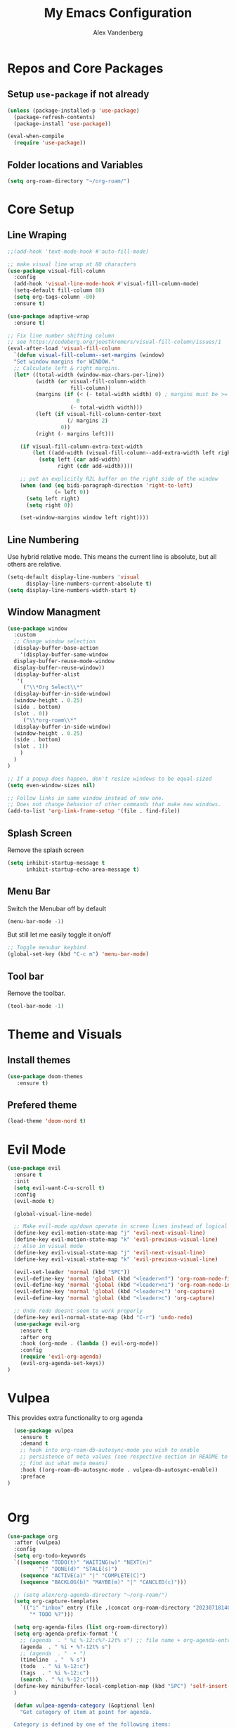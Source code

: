 #+TITLE: My Emacs Configuration
#+AUTHOR: Alex Vandenberg
#+EMAIL: a.vandenberg0175@gmail.com

* Repos and Core Packages
** Setup ~use-package~ if not already
#+begin_src emacs-lisp
  (unless (package-installed-p 'use-package)
    (package-refresh-contents)
    (package-install 'use-package))
  
  (eval-when-compile
    (require 'use-package))
#+end_src

** Folder locations and Variables
#+begin_src emacs-lisp
  (setq org-roam-directory "~/org-roam/")
#+end_src

* Core Setup
** Line Wraping
#+begin_src emacs-lisp
  ;;(add-hook 'text-mode-hook #'auto-fill-mode)

  ;; make visual line wrap at 80 characters
  (use-package visual-fill-column
    :config
    (add-hook 'visual-line-mode-hook #'visual-fill-column-mode)
    (setq-default fill-column 80)
    (setq org-tags-column -80)
    :ensure t)

  (use-package adaptive-wrap
    :ensure t)
  
  ;; Fix line number shifting column
  ;; see https://codeberg.org/joostkremers/visual-fill-column/issues/1
  (eval-after-load 'visual-fill-column
    `(defun visual-fill-column--set-margins (window)
    "Set window margins for WINDOW."
    ;; Calculate left & right margins.
    (let* ((total-width (window-max-chars-per-line))
           (width (or visual-fill-column-width
                      fill-column))
           (margins (if (< (- total-width width) 0) ; margins must be >= 0
                        0
                      (- total-width width)))
           (left (if visual-fill-column-center-text
                     (/ margins 2)
                   0))
           (right (- margins left)))
  
      (if visual-fill-column-extra-text-width
          (let ((add-width (visual-fill-column--add-extra-width left right visual-fill-column-extra-text-width)))
            (setq left (car add-width)
                  right (cdr add-width))))
  
      ;; put an explicitly R2L buffer on the right side of the window
      (when (and (eq bidi-paragraph-direction 'right-to-left)
                 (= left 0))
        (setq left right)
        (setq right 0))
  
      (set-window-margins window left right))))

#+end_src

** Line Numbering
Use hybrid relative mode. This means the current line is absolute, but all others are relative.

#+begin_src emacs-lisp
  (setq-default display-line-numbers 'visual
        display-line-numbers-current-absolute t)
  (setq display-line-numbers-width-start t)
#+end_src

** Window Managment
#+begin_src emacs-lisp
  (use-package window
    :custom
    ;; Change window selection
    (display-buffer-base-action
      '(display-buffer-same-window
	display-buffer-reuse-mode-window
	display-buffer-reuse-window))
    (display-buffer-alist
     '(
       ("\\*Org Select\\*"
	(display-buffer-in-side-window)
	(window-height . 0.25)
	(side . bottom)
	(slot . 0))
       ("\\*org-roam\\*"
	(display-buffer-in-side-window)
	(window-height . 0.25)
	(side . bottom)
	(slot . 1))
      )
    )
  )

  ;; If a popup does happen, don't resize windows to be equal-sized
  (setq even-window-sizes nil)

  ;; Follow links in same window instead of new one.
  ;; Does not change behavior of other commands that make new windows.
  (add-to-list 'org-link-frame-setup '(file . find-file))
#+end_src

** Splash Screen
Remove the splash screen
#+begin_src emacs-lisp
  (setq inhibit-startup-message t
        inhibit-startup-echo-area-message t)
#+end_src

** Menu Bar
Switch the Menubar off by default
#+begin_src emacs-lisp
  (menu-bar-mode -1)
#+end_src

But still let me easily toggle it on/off
#+begin_src emacs-lisp
  ;; Toggle menubar keybind
  (global-set-key (kbd "C-c m") 'menu-bar-mode)
#+end_src

** Tool bar
Remove the toolbar.
#+begin_src emacs-lisp
  (tool-bar-mode -1)
#+end_src

* Theme and Visuals
** Install themes
#+begin_src emacs-lisp
  (use-package doom-themes
     :ensure t)
#+end_src

** Prefered theme
#+begin_src emacs-lisp
  (load-theme 'doom-nord t)
#+end_src

* Evil Mode
#+begin_src emacs-lisp
  (use-package evil
    :ensure t
    :init
    (setq evil-want-C-u-scroll t)
    :config
    (evil-mode t)

    (global-visual-line-mode)

    ;; Make evil-mode up/down operate in screen lines instead of logical lines
    (define-key evil-motion-state-map "j" 'evil-next-visual-line)
    (define-key evil-motion-state-map "k" 'evil-previous-visual-line)
    ;; Also in visual mode
    (define-key evil-visual-state-map "j" 'evil-next-visual-line)
    (define-key evil-visual-state-map "k" 'evil-previous-visual-line)

    (evil-set-leader 'normal (kbd "SPC"))
    (evil-define-key 'normal 'global (kbd "<leader>nf") 'org-roam-node-find)
    (evil-define-key 'normal 'global (kbd "<leader>ni") 'org-roam-node-insert)
    (evil-define-key 'normal 'global (kbd "<leader>c") 'org-capture)
    (evil-define-key 'normal 'global (kbd "<leader>c") 'org-capture)

    ;; Undo redo doesnt seem to work properly
    (define-key evil-normal-state-map (kbd "C-r") 'undo-redo)
    (use-package evil-org
      :ensure t
      :after org
      :hook (org-mode . (lambda () evil-org-mode))
      :config
      (require 'evil-org-agenda)
      (evil-org-agenda-set-keys))
  )
#+end_src

* Vulpea
This provides extra functionality to org agenda
#+begin_src emacs-lisp
    (use-package vulpea
      :ensure t
      :demand t
      ;; hook into org-roam-db-autosync-mode you wish to enable
      ;; persistence of meta values (see respective section in README to
      ;; find out what meta means)
      :hook ((org-roam-db-autosync-mode . vulpea-db-autosync-enable))
      :preface
  )


#+end_src

* Org
#+begin_src emacs-lisp
  (use-package org
    :after (vulpea)
    :config
    (setq org-todo-keywords
	`((sequence "TODO(t)" "WAITING(w)" "NEXT(n)"
		    "|" "DONE(d)" "STALE(s)")
	  (sequence "ACTIVE(a)" "|" "COMPLETE(C)")
	  (sequence "BACKLOG(b)" "MAYBE(m)" "|" "CANCLED(c)")))

    ;; (setq alex/org-agenda-directory "~/org-roam/")
    (setq org-capture-templates
	  `(("i" "inbox" entry (file ,(concat org-roam-directory "20230718140641-inbox.org"))
	     "* TODO %?")))

    (setq org-agenda-files (list org-roam-directory))
    (setq org-agenda-prefix-format '(
      ;; (agenda  . " %i %-12:c%?-12t% s") ;; file name + org-agenda-entry-type
      (agenda  . " %i • %?-12t% s")
      ;; (agenda  . "  • ")
      (timeline  . "  % s")
      (todo  . " %i %-12:c")
      (tags  . " %i %-12:c")
      (search . " %i %-12:c")))
    (define-key minibuffer-local-completion-map (kbd "SPC") 'self-insert-command)
    )
#+end_src

#+begin_src emacs-lisp
    (defun vulpea-agenda-category (&optional len)
      "Get category of item at point for agenda.

    Category is defined by one of the following items:

    - CATEGORY property
    - TITLE keyword
    - TITLE property
    - filename without directory and extension

    When LEN is a number, resulting string is padded right with
    spaces and then truncated with ... on the right if result is
    longer than LEN.

    Usage example:

      (setq org-agenda-prefix-format
	  '((agenda . \" %(vulpea-agenda-category) %?-12t %12s\")))

    Refer to `org-agenda-prefix-format' for more information."
      (let* ((file-name (when buffer-file-name
			(file-name-sans-extension
			 (file-name-nondirectory buffer-file-name))))
	   (title (vulpea-buffer-prop-get "title"))
	   (category (org-get-category))
	   (result
	    (or (if (and
		     title
		     (string-equal category file-name))
		    title
		  category)
		"")))
      (if (numberp len)
	  (s-truncate len (s-pad-right len " " result))
	result)))

  (setq org-agenda-custom-commands
    '(("n" "Agenda and all TODOs"
       ((agenda "" nil)
	(alltodo "" nil))
       nil)

      ("x" "Agenda and next action items"
	((agenda "" nil)
	 (todo "NEXT"
	   ((org-agenda-overriding-header "Does this work")
	    (org-agenda-filter-by-tag "+work")
	    (org-agenda-prefix-format '(
		  (agenda  . " %i %(vulpea-agenda-category 12)%?-12t% s")
		  (todo  . " %i %(vulpea-agenda-category 12) ")
		  (tags  . " %i %(vulpea-agenda-category 12) ")
		  (search . " %i %(vulpea-agenda-category 12) ")))
	    ))
       )
	nil nil)))
#+end_src

** Org mode key bindings
Bindings for following links with mouse and hjkl.
#+begin_src emacs-lisp
  (with-eval-after-load 'org
   (define-key org-mode-map (kbd "<mouse-8>") #'org-mark-ring-goto)
   (define-key org-mode-map (kbd "<mouse-9>") #'org-open-at-point)
   (define-key org-mode-map (kbd "C-S-M-k") #'org-open-at-point)
   (define-key org-mode-map (kbd "C-S-M-j") #'org-mark-ring-goto)
   (define-key org-mode-map (kbd "C-S-M-l") #'org-next-link)
   (define-key org-mode-map (kbd "C-S-M-h") #'org-previous-link)
  )
#+end_src

* Org-roam
#+begin_src emacs-lisp
  (use-package org-roam
    :hook
    (after-init . org-roam-mode)
    :init
    :bind (("C-S-M-n i" . org-roam-node-insert)
  	 ("C-S-M-n f" . org-roam-node-find))
    :config
    (org-roam-db-autosync-mode)
  
    (setq org-roam-capture-templates
      '(("d" "default" plain
         "%?"
         :if-new (file+head "%<%Y%m%d%H%M%S>-${slug}.org" "#+title: ${title}\n")
         :unnarrowed t)))
    :ensure t
    )
#+end_src

